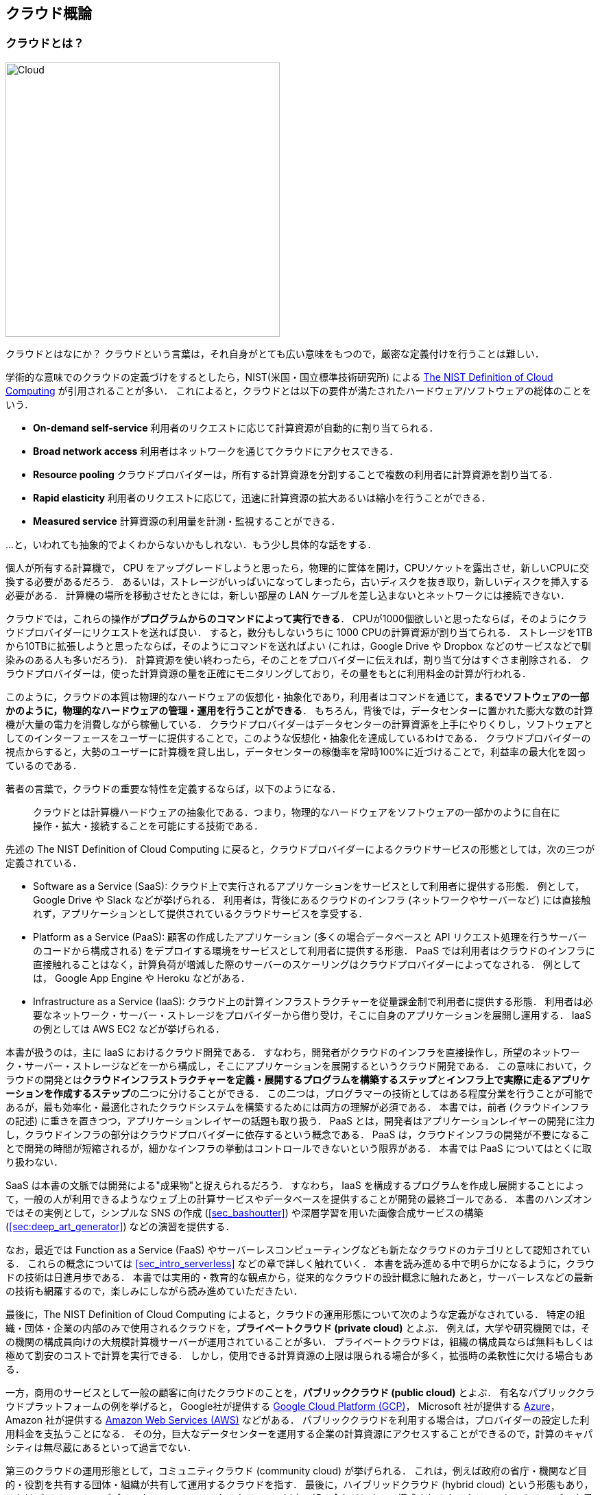 [[chap_cloud_basics]]
== クラウド概論

=== クラウドとは？

image::imgs/cloud_word_art.png[Cloud, 400, align="center"]

クラウドとはなにか？
クラウドという言葉は，それ自身がとても広い意味をもつので，厳密な定義付けを行うことは難しい．

学術的な意味でのクラウドの定義づけをするとしたら，NIST(米国・国立標準技術研究所) による https://csrc.nist.gov/publications/detail/sp/800-145/final[The NIST Definition of Cloud Computing] が引用されることが多い．
これによると，クラウドとは以下の要件が満たされたハードウェア/ソフトウェアの総体のことをいう．

* **On-demand self-service**
利用者のリクエストに応じて計算資源が自動的に割り当てられる．
* **Broad network access**
利用者はネットワークを通じてクラウドにアクセスできる．
* **Resource pooling**
クラウドプロバイダーは，所有する計算資源を分割することで複数の利用者に計算資源を割り当てる．
* **Rapid elasticity**
利用者のリクエストに応じて，迅速に計算資源の拡大あるいは縮小を行うことができる．
* **Measured service**
計算資源の利用量を計測・監視することができる．

...と，いわれても抽象的でよくわからないかもしれない．もう少し具体的な話をする．

個人が所有する計算機で， CPU をアップグレードしようと思ったら，物理的に筐体を開け，CPUソケットを露出させ，新しいCPUに交換する必要があるだろう．
あるいは，ストレージがいっぱいになってしまったら，古いディスクを抜き取り，新しいディスクを挿入する必要がある．
計算機の場所を移動させたときには，新しい部屋の LAN ケーブルを差し込まないとネットワークには接続できない．

クラウドでは，これらの操作が**プログラムからのコマンドによって実行できる**．
CPUが1000個欲しいと思ったならば，そのようにクラウドプロバイダーにリクエストを送れば良い．
すると，数分もしないうちに 1000 CPUの計算資源が割り当てられる．
ストレージを1TBから10TBに拡張しようと思ったならば，そのようにコマンドを送ればよい (これは，Google Drive や Dropbox などのサービスなどで馴染みのある人も多いだろう)．
計算資源を使い終わったら，そのことをプロバイダーに伝えれば，割り当て分はすぐさま削除される．
クラウドプロバイダーは，使った計算資源の量を正確にモニタリングしており，その量をもとに利用料金の計算が行われる．

このように，クラウドの本質は物理的なハードウェアの仮想化・抽象化であり，利用者はコマンドを通じて，**まるでソフトウェアの一部かのように，物理的なハードウェアの管理・運用を行うことができる**．
もちろん，背後では，データセンターに置かれた膨大な数の計算機が大量の電力を消費しながら稼働している．
クラウドプロバイダーはデータセンターの計算資源を上手にやりくりし，ソフトウェアとしてのインターフェースをユーザーに提供することで，このような仮想化・抽象化を達成しているわけである．
クラウドプロバイダーの視点からすると，大勢のユーザーに計算機を貸し出し，データセンターの稼働率を常時100%に近づけることで，利益率の最大化を図っているのである．

著者の言葉で，クラウドの重要な特性を定義するならば，以下のようになる．

[quote]
クラウドとは計算機ハードウェアの抽象化である．つまり，物理的なハードウェアをソフトウェアの一部かのように自在に操作・拡大・接続することを可能にする技術である．

先述の The NIST Definition of Cloud Computing に戻ると，クラウドプロバイダーによるクラウドサービスの形態としては，次の三つが定義されている．

* Software as a Service (SaaS):
クラウド上で実行されるアプリケーションをサービスとして利用者に提供する形態．
例として， Google Drive や Slack などが挙げられる．
利用者は，背後にあるクラウドのインフラ (ネットワークやサーバーなど) には直接触れず，アプリケーションとして提供されているクラウドサービスを享受する．
* Platform as a Service (PaaS):
顧客の作成したアプリケーション (多くの場合データベースと API リクエスト処理を行うサーバーのコードから構成される) をデプロイする環境をサービスとして利用者に提供する形態．
PaaS では利用者はクラウドのインフラに直接触れることはなく，計算負荷が増減した際のサーバーのスケーリングはクラウドプロバイダーによってなされる．
例としては， Google App Engine や Heroku などがある．
* Infrastructure as a Service (IaaS):
クラウド上の計算インフラストラクチャーを従量課金制で利用者に提供する形態．
利用者は必要なネットワーク・サーバー・ストレージをプロバイダーから借り受け，そこに自身のアプリケーションを展開し運用する．
IaaS の例としては AWS EC2 などが挙げられる．

本書が扱うのは，主に IaaS におけるクラウド開発である．
すなわち，開発者がクラウドのインフラを直接操作し，所望のネットワーク・サーバー・ストレージなどを一から構成し，そこにアプリケーションを展開するというクラウド開発である．
この意味において，クラウドの開発とは**クラウドインフラストラクチャーを定義・展開するプログラムを構築するステップ**と**インフラ上で実際に走るアプリケーションを作成するステップ**の二つに分けることができる．
この二つは，プログラマーの技術としてはある程度分業を行うことが可能であるが，最も効率化・最適化されたクラウドシステムを構築するためには両方の理解が必須である．
本書では，前者 (クラウドインフラの記述) に重きを置きつつ，アプリケーションレイヤーの話題も取り扱う．
PaaS とは，開発者はアプリケーションレイヤーの開発に注力し，クラウドインフラの部分はクラウドプロバイダーに依存するという概念である．
PaaS は，クラウドインフラの開発が不要になることで開発の時間が短縮されるが，細かなインフラの挙動はコントロールできないという限界がある．
本書では PaaS についてはとくに取り扱わない．

SaaS は本書の文脈では開発による"成果物"と捉えられるだろう．
すなわち， IaaS を構成するプログラムを作成し展開することによって，一般の人が利用できるようなウェブ上の計算サービスやデータベースを提供することが開発の最終ゴールである．
本書のハンズオンではその実例として，シンプルな SNS の作成 (<<sec_bashoutter>>) や深層学習を用いた画像合成サービスの構築 (<<sec:deep_art_generator>>) などの演習を提供する．

なお，最近では Function as a Service (FaaS) やサーバーレスコンピューティングなども新たなクラウドのカテゴリとして認知されている．
これらの概念については <<sec_intro_serverless>> などの章で詳しく触れていく．
本書を読み進める中で明らかになるように，クラウドの技術は日進月歩である．
本書では実用的・教育的な観点から，従来的なクラウドの設計概念に触れたあと，サーバーレスなどの最新の技術も網羅するので，楽しみにしながら読み進めていただきたい．

最後に，The NIST Definition of Cloud Computing によると，クラウドの運用形態について次のような定義がなされている．
特定の組織・団体・企業の内部のみで使用されるクラウドを，**プライベートクラウド (private cloud)** とよぶ．
例えば，大学や研究機関では，その機関の構成員向けの大規模計算機サーバーが運用されていることが多い．
プライベートクラウドは，組織の構成員ならば無料もしくは極めて割安のコストで計算を実行できる．
しかし，使用できる計算資源の上限は限られる場合が多く，拡張時の柔軟性に欠ける場合もある．

一方，商用のサービスとして一般の顧客に向けたクラウドのことを，**パブリッククラウド (public cloud)** とよぶ．
有名なパブリッククラウドプラットフォームの例を挙げると， Google社が提供する https://cloud.google.com/[Google Cloud Platform (GCP)]， Microsoft 社が提供する https://azure.microsoft.com[Azure]， Amazon 社が提供する https://aws.amazon.com[Amazon Web Services (AWS)] などがある．
パブリッククラウドを利用する場合は，プロバイダーの設定した利用料金を支払うことになる．
その分，巨大なデータセンターを運用する企業の計算資源にアクセスすることができるので，計算のキャパシティは無尽蔵にあるといって過言でない．

第三のクラウドの運用形態として，コミュニティクラウド (community cloud) が挙げられる．
これは，例えば政府の省庁・機関など目的・役割を共有する団体・組織が共有して運用するクラウドを指す．
最後に，ハイブリッドクラウド (hybrid cloud) という形態もあり，これはプライベート・パブリック・コミュニティクラウドの二つ以上の組み合わせによって構成されるクラウドのことである．
データ保護の観点から，いくつかの機密データやプライバシーに関わる情報はプライベートクラウドに保持し，残りのシステムをパブリッククラウドに依存する，などの形態が想定される．

本書で説明するのは，基本的にパブリッククラウドを使ったクラウド開発である．
特に，Amazon Web Service (AWS) を使用して，具体的な技術と概念を学んでいく．
一方で，サーバーのスケーリングや仮想計算環境などのテクニックはすべてのクラウドに共通な概念であるので，クラウドのプラットフォームが変わろうと一般に通用する知識も同時に身につくはずだ．

=== なぜクラウドを使うのか？

上述のように，クラウドとはプログラムを通じて自由に計算資源を操作することのできる計算環境である．
ここでは，リアルなローカル計算環境と比べて，なぜクラウドを使うと良いことがあるのかについて述べたい．

1. **自由にサーバーのサイズをスケールできる**
+
なにか新しいプロジェクトを始めるとき，あらかじめ必要なサーバーのスペックを知るのは難しい．
いきなり大きなサーバーを買うのはリスクが高い．
一方で，小さすぎるサーバーでは，後のアップグレードが面倒である．
クラウドを利用すれば，プロジェクトを進めながら，必要な分だけの計算資源を確保することができる．
2. **自分でサーバーをメンテナンスする必要がない**
+
悲しいことに，コンピュータとは古くなるものである．最近の技術の進歩の速度からすると，5年も経てば，もはや当時の最新コンピュータも化石と同じである．
5年ごとにサーバーを入れ替えるのは相当な手間である．
またサーバーの停電や故障など不意の障害への対応も必要である．
クラウドでは，そのようなインフラの整備やメンテナンスはプロバイダーが自動でやってくれるので，ユーザーが心配する必要がない．
3. **初期コスト0**
+
自前の計算環境とクラウドの，経済的なコストのイメージを示したのが <<cloud_economic_curve>> である．
クラウドを利用する場合の初期コストは基本的に0である．
その後，使った利用量に応じてコストが増大していく．
一方，自前の計算環境では，大きな初期コストが生じる．
その分，初期投資後のコストの増加は，電気利用料やサーバー維持費などに留まるため，クラウドを利用した場合よりも傾きは小さくなる．
自前の計算機では，ある一定期間後，サーバーのアップグレードなどによる支出が生じることがある．
一方，クラウドを利用する場合は，そのような非連続なコストの増大は基本的に生じない．
クラウドのコストのカーブが，自前計算環境のコストのカーブの下にある範囲においては，クラウドを使うことは経済的なコスト削減につながる．
+

[[cloud_economic_curve]]
.クラウドと自前計算機環境の経済的コストの比較
image::imgs/cloud_cost.png[Cost, 500, align="center"]

とくに，**1.**の点は研究の場面では重要であると筆者は感じる．
研究をやっていて，四六時中計算を走らせ続けるという場合は少ない．
むしろ，新しいアルゴリズムが完成したとき・新しいデータが届いたとき，集中的・突発的に計算タスクが増大することが多いだろう．
そういったときに，フレキシブルに計算力を増強させることができるのは，クラウドを使う大きなメリットである．

ここまでクラウドを使うメリットを述べたが，逆に，デメリットというのも当然存在する．

1. **クラウドは賢く使わないといけない**
+
<<cloud_economic_curve>> で示したコストのカーブにあるとおり，使い方によっては自前の計算環境のほうがコスト的に有利な場面は存在しうる．
クラウドを利用する際は，使い終わった計算資源はすぐに削除するなど，利用者が賢く管理を行う必要があり，これを怠ると思いもしない額の請求が届く可能性がある．
2. **セキュリティ**
+
クラウドは，インターネットを通じて世界のどこからでもアクセスできる状態にあり，セキュリティ管理を怠ると簡単にハッキングの対象となりうる．
ハッキングを受けると，情報流出だけでなく，経済的な損失を被る可能性がある．
3. **ラーニングカーブ**
+
上記のように，コスト・セキュリティなど，クラウドを利用する際に留意しなければならない点は多い．
賢くクラウドを使うには，十分なクラウドの理解が必要であり，そのラーニングカーブを乗り越える必要がある．

.コラム: Terminal の語源
****
Mac/Linuxなどでコマンドを入力するときに使用する，あの黒い画面のことを Terminal とよんだりする．
この言葉の語源をご存知だろうか？

image::imgs/terminal.png[Terminal, 400, align="center"]

この言葉の語源は，コンピュータが誕生して間もない頃の時代に遡る．
その頃のコンピュータというと，何千何万のという数の真空管が接続された，会議室一個分くらいのサイズのマシンであった．
そのような高価でメンテが大変な機材であるから，当然みんなでシェアして使うことが前提となる．
ユーザーがコンピュータにアクセスするため，マシンからは何本かのケーブルが伸び，それぞれにキーボードとスクリーンが接続されていた...
これを **Terminal** とよんでいたのである．
人々は，代わる代わるTerminalの前に座って，計算機との対話を行っていた．

時代は流れ，WindowsやMacなどのいわゆるパーソナルコンピュータの出現により，コンピュータはみんなで共有するものではなく，個人が所有するものになった．

最近のクラウドの台頭は，みんなで大きなコンピュータをシェアするという，最初のコンピュータの使われ方に原点回帰していると捉えることもできる．
一方で，スマートフォンやウェアラブルなどのエッジデバイスの普及も盛んであり，個人が複数の"小さな"コンピュータを所有する，という流れも同時に進行しているのである．
****

